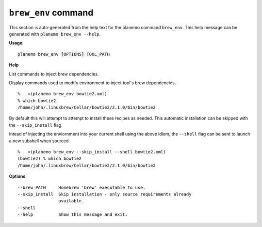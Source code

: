
``brew_env`` command
======================================

This section is auto-generated from the help text for the planemo command
``brew_env``. This help message can be generated with ``planemo brew_env
--help``.

**Usage**::

    planemo brew_env [OPTIONS] TOOL_PATH

**Help**

List commands to inject brew dependencies.

Display commands used to modify environment to inject tool's brew
dependencies.

::

    % . <(planemo brew_env bowtie2.xml)
    % which bowtie2
    /home/john/.linuxbrew/Cellar/bowtie2/2.1.0/bin/bowtie2

By default this will attempt to attempt to install these recipes as needed.
This automatic installation can be skipped with the ``--skip_install``
flag.

Intead of injecting the enviornment into your current shell using the above
idiom, the ``--shell`` flag can be sent to launch a new subshell when
sourced.

::

    % . <(planemo brew_env --skip_install --shell bowtie2.xml)
    (bowtie2) % which bowtie2
    /home/john/.linuxbrew/Cellar/bowtie2/2.1.0/bin/bowtie2


**Options**::


      --brew PATH     Homebrew 'brew' executable to use.
      --skip_install  Skip installation - only source requirements already
                      available.
      --shell
      --help          Show this message and exit.
    
